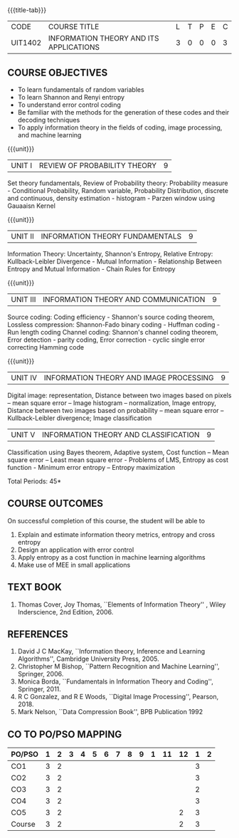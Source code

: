* 
:properties:
:author: R S Milton, T T Mirnalinee
:date:
:end:

#+startup: showall
{{{title-tab}}}
| CODE    | COURSE TITLE                            | L | T | P | E | C |
| UIT1402 | INFORMATION THEORY AND ITS APPLICATIONS | 3 | 0 | 0 | 0 | 3 |

** COURSE OBJECTIVES
- To learn fundamentals of random variables
- To learn Shannon and Renyi entropy
- To understand error control coding
- Be familiar with the methods for the generation of these codes and
  their decoding techniques
- To apply information theory in the fields of coding, image
  processing, and machine learning

{{{unit}}}  
| UNIT I | REVIEW OF PROBABILITY THEORY | 9 |
Set theory fundamentals, Review of Probability theory: Probability
measure - Conditional Probability, Random variable, Probability
Distribution, discrete and continuous, density estimation -
histogram - Parzen window using Gauaaisn Kernel

{{{unit}}}
| UNIT II | INFORMATION THEORY FUNDAMENTALS | 9 |
Information Theory: Uncertainty, Shannon's Entropy, Relative Entropy:
Kullback-Leibler Divergence - Mutual Information - Relationship
Between Entropy and Mutual Information - Chain Rules for Entropy

{{{unit}}}
| UNIT III | INFORMATION THEORY AND COMMUNICATION | 9 |
Source coding: Coding efficiency - Shannon's source coding theorem,
Lossless compression: Shannon-Fado binary coding - Huffman coding -
Run length coding Channel coding: Shannon's channel coding theorem,
Error detection - parity coding, Error correction - cyclic single
error correcting Hamming code

{{{unit}}}
| UNIT IV | INFORMATION THEORY AND IMAGE PROCESSING | 9 |
Digital image: representation, Distance between two images based on
pixels -- mean square error -- Image histogram -- normalization, Image
entropy, Distance between two images based on probability -- mean
square error -- Kullback-Leibler divergence; Image classification

| UNIT V | INFORMATION THEORY AND CLASSIFICATION | 9 |
Classification using Bayes theorem, Adaptive system, Cost function --
Mean square error -- Least mean square error - Problems of LMS,
Entropy as cost function - Minimum error entropy -- Entropy
maximization

\hfill *Total Periods: 45*


** COURSE OUTCOMES
On successful completion of this course, the student will be able to
1. Explain and estimate information theory metrics, entropy and cross
   entropy
2. Design an application with error control
3. Apply entropy as a cost function in machine learning algorithms
4. Make use of MEE in small applications

** TEXT BOOK
1. Thomas Cover, Joy Thomas, ``Elements of Information Theory'' ,
   Wiley Inderscience, 2nd Edition, 2006.

** REFERENCES
1. David J C MacKay, ``Information theory, Inference and Learning
   Algorithms'', Cambridge University Press, 2005.
2. Christopher M Bishop, ``Pattern Recognition and Machine Learning'',
   Springer, 2006.
3. Monica Borda, ``Fundamentals in Information Theory and Coding'',
   Springer, 2011.
4. R C Gonzalez, and R E Woods, ``Digital Image Processing'',
   Pearson, 2018.
5. Mark Nelson, ``Data Compression Book'', BPB Publication 1992
     
** CO TO PO/PSO MAPPING
| PO/PSO | 1 | 2 | 3 | 4 | 5 | 6 | 7 | 8 | 9 | 1 | 11 | 12 | 1 | 2 |
|--------+---+---+---+---+---+---+---+---+---+---+----+----+---+---|
| CO1    | 3 | 2 |   |   |   |   |   |   |   |   |    |    | 3 |   |
| CO2    | 3 | 2 |   |   |   |   |   |   |   |   |    |    | 3 |   |
| CO3    | 3 | 2 |   |   |   |   |   |   |   |   |    |    | 2 |   |
| CO4    | 3 | 2 |   |   |   |   |   |   |   |   |    |    | 3 |   |
| CO5    | 3 | 2 |   |   |   |   |   |   |   |   |    |  2 | 3 |   |
|--------+---+---+---+---+---+---+---+---+---+---+----+----+---+---|
| Course | 3 | 2 |   |   |   |   |   |   |   |   |    |  2 | 3 |   |
